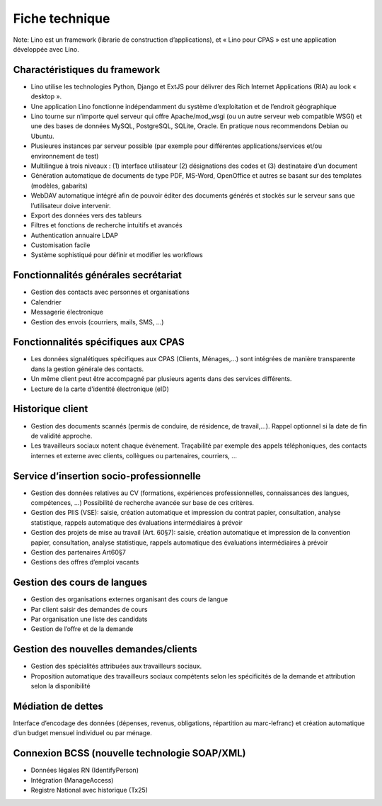 Fiche technique
===============

Note: Lino est un framework (librarie de construction d’applications), 
et « Lino pour CPAS » est une application développée avec Lino.

Charactéristiques du framework
------------------------------

- Lino utilise les technologies Python, Django et ExtJS pour délivrer 
  des Rich Internet Applications (RIA) au look « desktop ».
- Une application Lino fonctionne indépendamment du système d’exploitation et de l’endroit géographique
- Lino tourne sur n’importe quel serveur qui offre Apache/mod_wsgi (ou un autre serveur web compatible WSGI) et une des bases de données MySQL, PostgreSQL, SQLite, Oracle. En pratique nous recommendons Debian ou Ubuntu.
- Plusieures instances par serveur possible (par exemple pour différentes applications/services et/ou environnement de test)
- Multilingue à trois niveaux : (1) interface utilisateur (2) désignations des codes et (3) destinataire d’un document
- Génération automatique de documents de type PDF, MS-Word, OpenOffice et autres se basant sur des templates (modèles, gabarits)
- WebDAV automatique intégré afin de pouvoir éditer des documents générés et stockés sur le serveur sans que l’utilisateur doive intervenir.
- Export des données vers des tableurs
- Filtres et fonctions de recherche intuitifs et avancés
- Authentication annuaire LDAP
- Customisation facile
- Système sophistiqué pour définir et modifier les workflows 

Fonctionnalités générales secrétariat
-------------------------------------

- Gestion des contacts avec personnes et organisations
- Calendrier
- Messagerie électronique
- Gestion des envois (courriers, mails, SMS, ...) 

Fonctionnalités spécifiques aux CPAS 
-------------------------------------

- Les données signalétiques spécifiques aux CPAS (Clients, Ménages,...) 
  sont intégrées de manière transparente dans la gestion générale des contacts.
  
- Un même client peut être accompagné par plusieurs agents dans des services différents.

- Lecture de la carte d'identité électronique (eID)
  

Historique client
-----------------

- Gestion des documents scannés (permis de conduire, de résidence, de travail,...).
  Rappel optionnel si la date de fin de validité approche.
  
- Les travailleurs sociaux notent chaque événement. 
  Traçabilité par exemple des appels téléphoniques, des contacts internes et externe avec clients, 
  collègues ou partenaires, courriers, ...
  
Service d’insertion socio-professionnelle
-----------------------------------------

- Gestion des données relatives au CV (formations, expériences professionnelles, 
  connaissances des langues, compétences, ...)  
  Possibilité de recherche avancée sur base de ces critères.
  
- Gestion des PIIS (VSE): saisie, création automatique et impression du contrat papier, 
  consultation, analyse statistique, rappels automatique des évaluations intermédiaires 
  à prévoir
  
- Gestion des projets de mise au travail (Art. 60§7): saisie, création automatique et impression de la convention papier, consultation, analyse statistique, rappels automatique des évaluations intermédiaires à prévoir

- Gestion des partenaires Art60§7

- Gestions des offres d’emploi vacants 

Gestion des cours de langues
----------------------------

- Gestion des organisations externes organisant des cours de langue
- Par client saisir des demandes de cours
- Par organisation une liste des candidats
- Gestion de l’offre et de la demande

Gestion des nouvelles demandes/clients
--------------------------------------

- Gestion des spécialités attribuées aux travailleurs sociaux.
- Proposition automatique des travailleurs sociaux compétents selon les spécificités de la demande et attribution selon la disponibilité

Médiation de dettes
-------------------

Interface d’encodage des données (dépenses, revenus, obligations, répartition au marc-lefranc)
et création automatique d’un budget mensuel individuel ou par ménage.

Connexion BCSS (nouvelle technologie SOAP/XML)
----------------------------------------------

- Données légales RN (IdentifyPerson)
- Intégration (ManageAccess)
- Registre National avec historique (Tx25)

